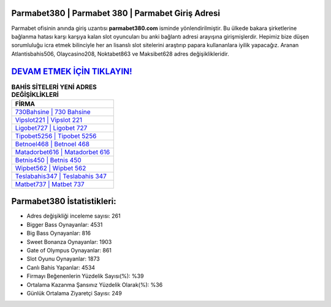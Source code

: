 ﻿Parmabet380 | Parmabet 380 | Parmabet Giriş Adresi
===================================

.. image:: images/parmabet-giris.jpg
   :width: 600
   
Parmabet ofisinin anında giriş uzantısı **parmabet380.com** isminde yönlendirilmiştir. Bu ülkede bakara şirketlerine bağlanma hatası karşı karşıya kalan slot oyuncuları bu anki bağlantı adresi arayışına girişmişlerdir. Hepimiz bize düşen sorumluluğu icra etmek bilinciyle her an lisanslı slot sitelerini araştırıp papara kullananlara iyilik yapacağız. Aranan Atlantisbahis506, Olaycasino208, Noktabet863 ve Maksibet628 adres değişiklikleridir.

`DEVAM ETMEK İÇİN TIKLAYIN! <https://cutt.ly/QwVVg2Vk>`_
==============

.. list-table:: **BAHİS SİTELERİ YENİ ADRES DEĞİŞİKLİKLERİ**
   :widths: 100
   :header-rows: 1

   * - FİRMA
   * - `730Bahsine | 730 Bahsine <730bahsine-730-bahsine-bahsine-giris-adresi.html>`_
   * - `Vipslot221 | Vipslot 221 <vipslot221-vipslot-221-vipslot-giris-adresi.html>`_
   * - `Ligobet727 | Ligobet 727 <ligobet727-ligobet-727-ligobet-giris-adresi.html>`_	 
   * - `Tipobet5256 | Tipobet 5256 <tipobet5256-tipobet-5256-tipobet-giris-adresi.html>`_	 
   * - `Betnoel468 | Betnoel 468 <betnoel468-betnoel-468-betnoel-giris-adresi.html>`_ 
   * - `Matadorbet616 | Matadorbet 616 <matadorbet616-matadorbet-616-matadorbet-giris-adresi.html>`_
   * - `Betnis450 | Betnis 450 <betnis450-betnis-450-betnis-giris-adresi.html>`_	 
   * - `Wipbet562 | Wipbet 562 <wipbet562-wipbet-562-wipbet-giris-adresi.html>`_
   * - `Teslabahis347 | Teslabahis 347 <teslabahis347-teslabahis-347-teslabahis-giris-adresi.html>`_
   * - `Matbet737 | Matbet 737 <matbet737-matbet-737-matbet-giris-adresi.html>`_
	 
Parmabet380 İstatistikleri:
===================================	 
* Adres değişikliği inceleme sayısı: 261
* Bigger Bass Oynayanlar: 4531
* Big Bass Oynayanlar: 816
* Sweet Bonanza Oynayanlar: 1903
* Gate of Olympus Oynayanlar: 861
* Slot Oyunu Oynayanlar: 1873
* Canlı Bahis Yapanlar: 4534
* Firmayı Beğenenlerin Yüzdelik Sayısı(%): %39
* Ortalama Kazanma Şansınız Yüzdelik Olarak(%): %36
* Günlük Ortalama Ziyaretçi Sayısı: 249
